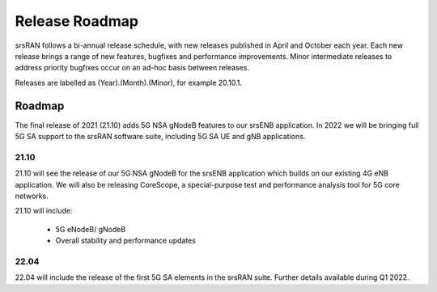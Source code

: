 .. _gen_release_roadmap:

Release Roadmap
=================

srsRAN follows a bi-annual release schedule, with new releases published in April and October each year.
Each new release brings a range of new features, bugfixes and performance improvements.
Minor intermediate releases to address priority bugfixes occur on an ad-hoc basis between releases.

Releases are labelled as (Year).(Month).(Minor), for example 20.10.1.

Roadmap
---------------

The final release of 2021 (21.10) adds 5G NSA gNodeB features to our srsENB application. In 2022 we will 
be bringing full 5G SA support to the srsRAN software suite, including 5G SA UE and gNB applications.

21.10
******
21.10 will see the release of our 5G NSA gNodeB for the srsENB application which builds on our existing 4G 
eNB application. We will also be releasing CoreScope, a special-purpose test and performance analysis tool 
for 5G core networks. 

21.10 will include: 

	* 5G eNodeB/ gNodeB
  	* Overall stability and performance updates

22.04
******
22.04 will include the release of the first 5G SA elements in the srsRAN suite. Further details available during Q1 2022.
